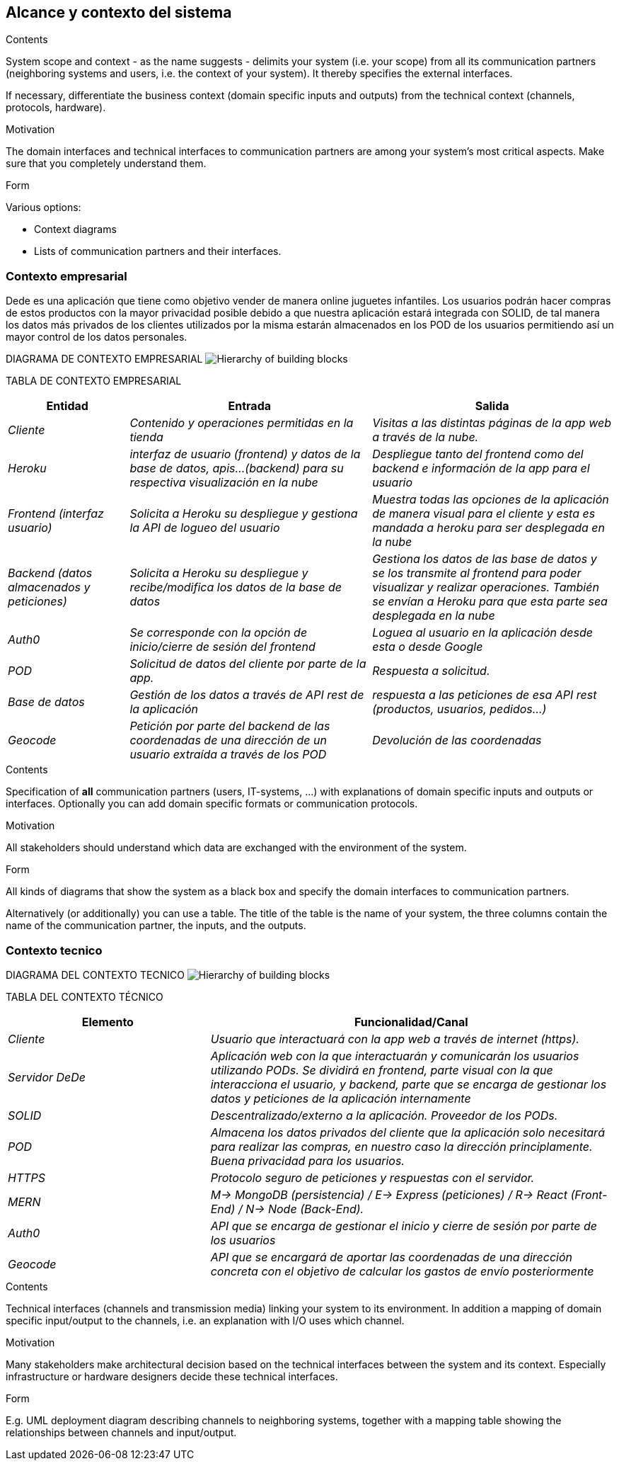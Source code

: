 [[section-system-scope-and-context]]
== Alcance y contexto del sistema


[role="arc42help"]
****
.Contents
System scope and context - as the name suggests - delimits your system (i.e. your scope) from all its communication partners
(neighboring systems and users, i.e. the context of your system). It thereby specifies the external interfaces.

If necessary, differentiate the business context (domain specific inputs and outputs) from the technical context (channels, protocols, hardware).

.Motivation
The domain interfaces and technical interfaces to communication partners are among your system's most critical aspects. Make sure that you completely understand them.

.Form
Various options:

* Context diagrams
* Lists of communication partners and their interfaces.
****

=== Contexto empresarial

Dede es una aplicación que tiene como objetivo vender de manera online juguetes infantiles. Los usuarios podrán hacer compras de
estos productos con la mayor privacidad posible debido a que nuestra aplicación estará integrada con SOLID, de tal manera los datos más privados de los clientes utilizados por la misma estarán almacenados en los POD de los usuarios permitiendo así un mayor control de 
los datos personales.

DIAGRAMA DE CONTEXTO EMPRESARIAL
image:03_system_scope_and_context_BusinessDiagram.png["Hierarchy of building blocks"]

TABLA DE CONTEXTO EMPRESARIAL
[options="header",cols="1,2,2"]
|===
|Entidad|Entrada|Salida
| _Cliente_ | _Contenido y operaciones permitidas en la tienda_ | _Visitas a las distintas páginas de la app web a través de la nube._
|_Heroku_|_interfaz de usuario (frontend) y datos de la base de datos, apis...(backend) para su respectiva visualización en la nube_|
_Despliegue tanto del frontend como del backend e información de la app para el usuario_
| _Frontend (interfaz usuario)_ | _Solicita a Heroku su despliegue y gestiona la API de logueo del usuario_ | _Muestra todas las opciones de la aplicación de manera visual para el cliente y esta es mandada a heroku para ser desplegada en la nube_
| _Backend (datos almacenados y peticiones)_ | _Solicita a Heroku su despliegue y recibe/modifica los datos de la base de datos_ | _Gestiona los datos de las base de datos y se los transmite al frontend para poder visualizar y realizar operaciones. También se envían a Heroku para que esta parte sea desplegada en la nube_  
|_Auth0_|_Se corresponde con la opción de inicio/cierre de sesión del frontend_|_Loguea al usuario en la aplicación desde esta o desde Google_
| _POD_ | _Solicitud de datos del cliente por parte de la app._ | _Respuesta a solicitud._
| _Base de datos_ | _Gestión de los datos a través de API rest de la aplicación_ | _respuesta a las peticiones de esa API rest (productos, usuarios, pedidos...)_
|_Geocode_|_Petición por parte del backend de las coordenadas de una dirección de un usuario extraída a través de los POD_|_Devolución de las coordenadas_
|===


[role="arc42help"]
****
.Contents
Specification of *all* communication partners (users, IT-systems, ...) with explanations of domain specific inputs and outputs or interfaces.
Optionally you can add domain specific formats or communication protocols.

.Motivation
All stakeholders should understand which data are exchanged with the environment of the system.

.Form
All kinds of diagrams that show the system as a black box and specify the domain interfaces to communication partners.

Alternatively (or additionally) you can use a table.
The title of the table is the name of your system, the three columns contain the name of the communication partner, the inputs, and the outputs.
****


=== Contexto tecnico

DIAGRAMA DEL CONTEXTO TECNICO
image:03_system_scope_and_context_TechnicalDiagram.png["Hierarchy of building blocks"]

TABLA DEL CONTEXTO TÉCNICO

[options="header",cols="1,2"]
|===
|Elemento|Funcionalidad/Canal
| _Cliente_ | _Usuario que interactuará con la app web a través de internet (https)._ 
| _Servidor DeDe_ | _Aplicación web con la que interactuarán y comunicarán los usuarios utilizando PODs. Se dividirá en frontend, parte visual con la que interacciona el usuario, y backend, parte que se encarga de gestionar los datos y peticiones de la aplicación internamente_ 
| _SOLID_ | _Descentralizado/externo a la aplicación. Proveedor de los PODs._ 
| _POD_ | _Almacena los datos privados del cliente que la aplicación solo necesitará para realizar las compras, en nuestro caso la dirección principlamente. Buena privacidad para los usuarios._ 
| _HTTPS_ | _Protocolo seguro de peticiones y respuestas con el servidor._ 
| _MERN_ | _M-> MongoDB (persistencia) / E-> Express (peticiones) / R-> React (Front-End) / N-> Node (Back-End)._ 
| _Auth0_ | _API que se encarga de gestionar el inicio y cierre de sesión por parte de los usuarios_
|_Geocode_|_API que se encargará de aportar las coordenadas de una dirección concreta con el objetivo de calcular los gastos de envío posteriormente_
|===


[role="arc42help"]
****
.Contents
Technical interfaces (channels and transmission media) linking your system to its environment. In addition a mapping of domain specific input/output to the channels, i.e. an explanation with I/O uses which channel.

.Motivation
Many stakeholders make architectural decision based on the technical interfaces between the system and its context. Especially infrastructure or hardware designers decide these technical interfaces.

.Form
E.g. UML deployment diagram describing channels to neighboring systems,
together with a mapping table showing the relationships between channels and input/output.

****
